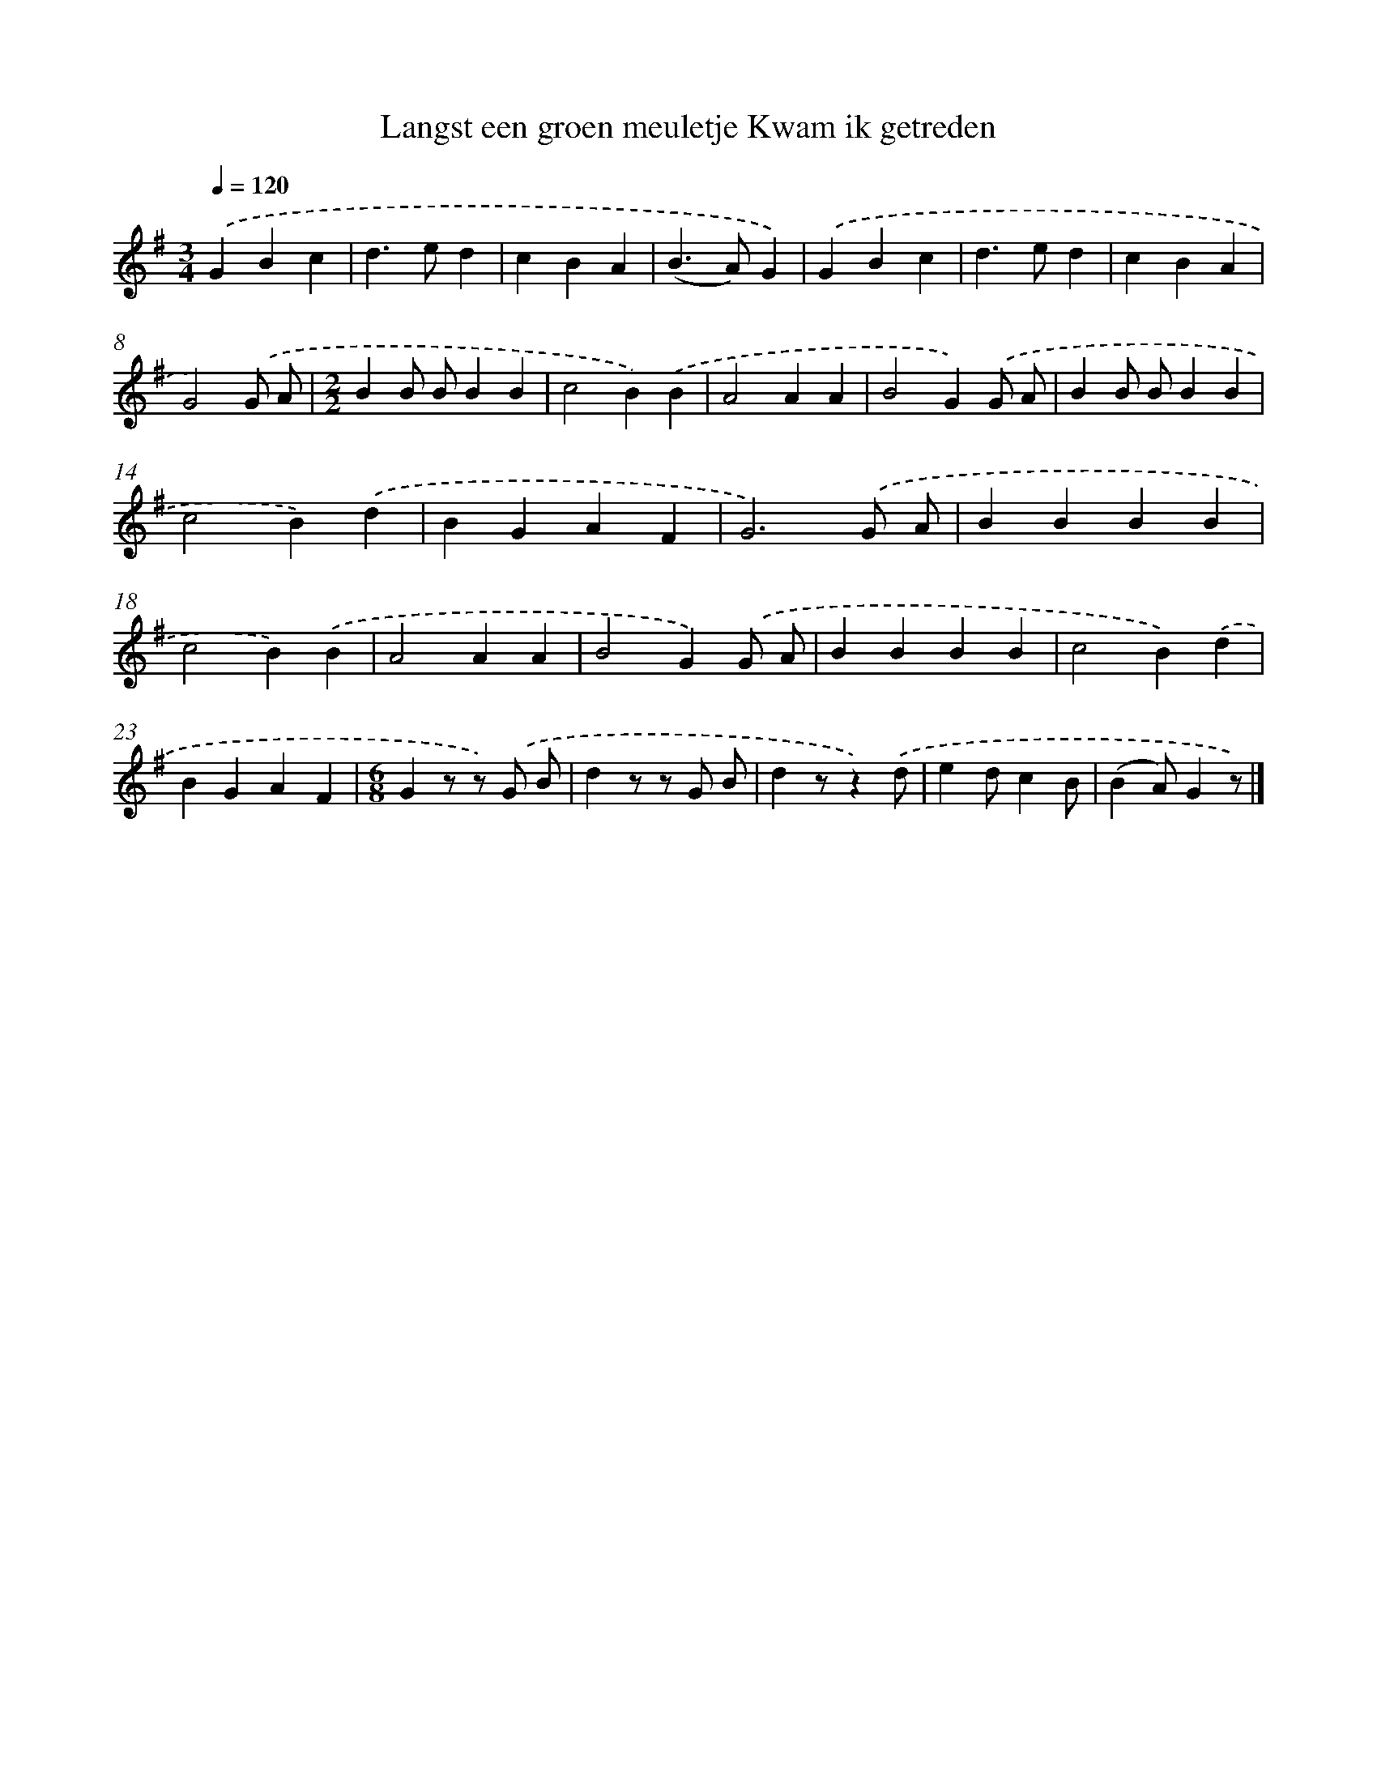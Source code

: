 X: 4922
T: Langst een groen meuletje Kwam ik getreden
%%abc-version 2.0
%%abcx-abcm2ps-target-version 5.9.1 (29 Sep 2008)
%%abc-creator hum2abc beta
%%abcx-conversion-date 2018/11/01 14:36:14
%%humdrum-veritas 3079793700
%%humdrum-veritas-data 712144888
%%continueall 1
%%barnumbers 0
L: 1/4
M: 3/4
Q: 1/4=120
K: G clef=treble
.('GBc |
d>ed |
cBA |
(B>A)G) |
.('GBc |
d>ed |
cBA |
G2).('G/ A/ |
[M:2/2]BB/ B/BB |
c2B).('B |
A2AA |
B2G).('G/ A/ |
BB/ B/BB |
c2B).('d |
BGAF |
G3).('G/ A/ |
BBBB |
c2B).('B |
A2AA |
B2G).('G/ A/ |
BBBB |
c2B).('d |
BGAF |
[M:6/8]Gz/ z/) .('G/ B/ |
dz/ z/ G/ B/ |
dz/z).('d/ |
ed/cB/ |
(BA/)Gz/) |]
